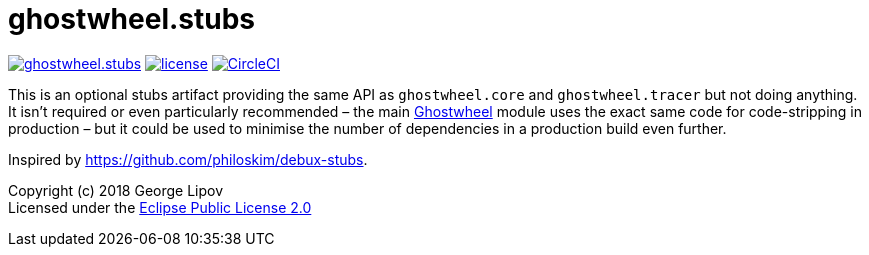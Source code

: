 # ghostwheel.stubs
:linkattrs:
:toc:
:toc-placement!:
:hardbreaks:
:sectanchors:
ifndef::env-github,env-cljdoc[]
:imagesdir: ../gnl.gitlab.io/public/images
endif::[]
ifdef::env-github,env-cljdoc[]
:imagesdir: https://gnl.gitlab.io/images
:tip-caption: :bulb:
:note-caption: :information_source:
:important-caption: :heavy_exclamation_mark:
:caution-caption: :fire:
:warning-caption: :warning:
endif::[]

image:https://img.shields.io/clojars/v/gnl/ghostwheel.stubs.svg[link=https://clojars.org/gnl/ghostwheel.stubs] image:license.svg[link=https://choosealicense.com/licenses/epl-2.0] image:https://circleci.com/gh/gnl/ghostwheel.svg?style=shield["CircleCI", link="https://circleci.com/gh/gnl/ghostwheel"]

This is an optional stubs artifact providing the same API as `ghostwheel.core` and `ghostwheel.tracer` but not doing anything. It isn't required or even particularly recommended – the main link:https://github.com/gnl/ghostwheel[Ghostwheel] module uses the exact same code for code-stripping in production – but it could be used to minimise the number of dependencies in a production build even further.

Inspired by https://github.com/philoskim/debux-stubs.

Copyright (c) 2018 George Lipov +
Licensed under the link:https://choosealicense.com/licenses/epl-2.0/[Eclipse Public License 2.0]

